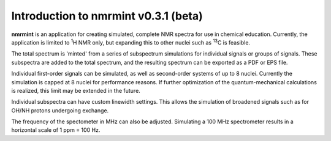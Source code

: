 Introduction to nmrmint v0.3.1 (beta)
======================================

.. image:: _static/screenshot.png

**nmrmint** is an application for creating simulated, complete NMR spectra
for use in chemical education. Currently, the application is limited to \ :sup:`1`\ H NMR only, but expanding this to other nuclei such as \ :sup:`13`\ C is feasible.

The total spectrum is 'minted' from a series of subspectrum simulations for individual signals or groups of signals. These subspectra are added to the total spectrum, and the resulting spectrum can be exported as a PDF or EPS file.

Individual first-order signals can be simulated, as well as second-order systems of up to 8 nuclei. Currently the simulation is capped at 8 nuclei for performance reasons. If further optimization of the quantum-mechanical calculations is realized, this limit may be extended in the future.

Individual subspectra can have custom linewidth settings. This allows the simulation of broadened signals such as for OH/NH protons undergoing exchange.

The frequency of the spectometer in MHz can also be adjusted. Simulating a 100 MHz spectrometer results in a horizontal scale of 1 ppm = 100 Hz.
